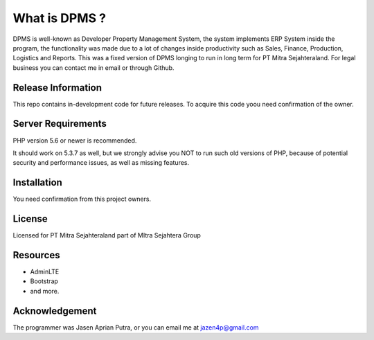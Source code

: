 ###################
What is DPMS ?
###################

DPMS is well-known as Developer Property Management System, the system implements ERP System inside the program, the functionality was made due to a lot of changes inside productivity such as Sales, Finance, Production, Logistics and Reports. This was a fixed version of DPMS longing to run in long term for PT Mitra Sejahteraland.
For legal business you can contact me in email or through Github.

*******************
Release Information
*******************

This repo contains in-development code for future releases. To acquire this code yoou need confirmation of the owner.

*******************
Server Requirements
*******************

PHP version 5.6 or newer is recommended.

It should work on 5.3.7 as well, but we strongly advise you NOT to run
such old versions of PHP, because of potential security and performance
issues, as well as missing features.

************
Installation
************

You need confirmation from this project owners.

*******
License
*******

Licensed for PT Mitra Sejahteraland part of MItra Sejahtera Group

*********
Resources
*********

- AdminLTE
- Bootstrap
- and more.

***************
Acknowledgement
***************

The programmer was Jasen Aprian Putra, or you can email me at jazen4p@gmail.com
